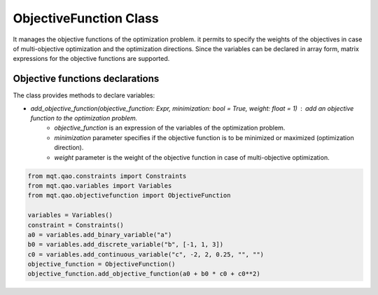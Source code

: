 ObjectiveFunction Class
=======================

It manages the objective functions of the optimization problem. it permits to specify the weights of the objectives in case of multi-objective optimization and the optimization directions. Since the variables can be declared in array form, matrix expressions for the objective functions are supported.

Objective functions declarations
--------------------------------

The class provides methods to declare variables:

- *add_objective_function(objective_function: Expr, minimization: bool = True, weight: float = 1)* : add an objective function to the optimization problem.
    - *objective_function* is an expression of the variables of the optimization problem.
    - *minimization* parameter specifies if the objective function is to be minimized or maximized (optimization direction).
    - *weight* parameter is the weight of the objective function in case of multi-objective optimization.

.. code-block:: python

    from mqt.qao.constraints import Constraints
    from mqt.qao.variables import Variables
    from mqt.qao.objectivefunction import ObjectiveFunction

    variables = Variables()
    constraint = Constraints()
    a0 = variables.add_binary_variable("a")
    b0 = variables.add_discrete_variable("b", [-1, 1, 3])
    c0 = variables.add_continuous_variable("c", -2, 2, 0.25, "", "")
    objective_function = ObjectiveFunction()
    objective_function.add_objective_function(a0 + b0 * c0 + c0**2)